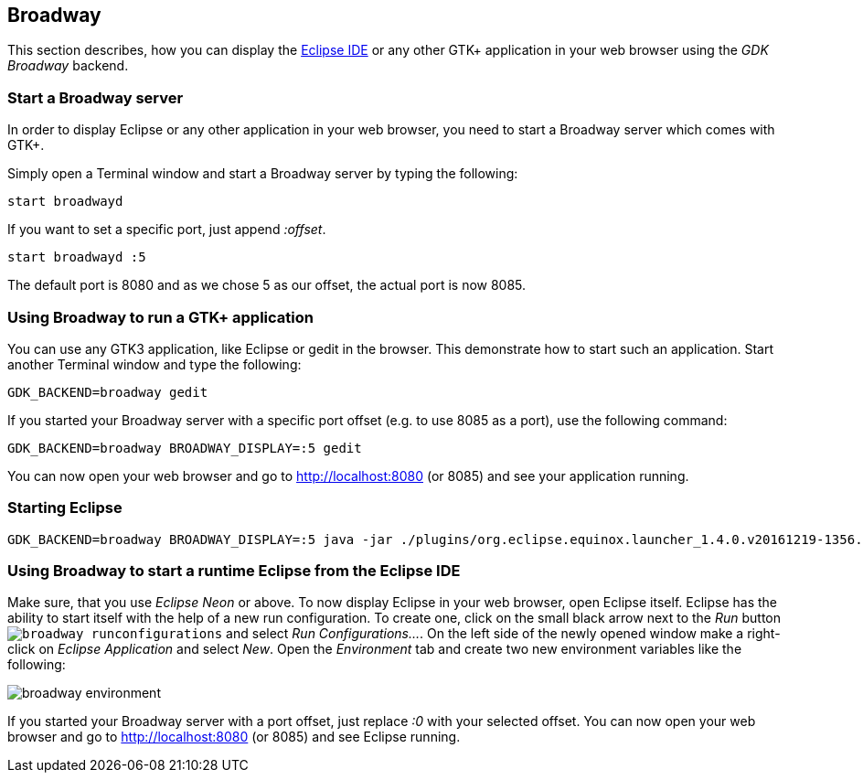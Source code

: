== Broadway

This section describes, how you can display the https://www.vogella.com/tutorials/Eclipse/article.html[Eclipse IDE] or any other GTK+ application in your web browser using the _GDK Broadway_ backend.

=== Start a Broadway server

In order to display Eclipse or any other application in your web browser, you need to start a Broadway server which comes with GTK+.

Simply open a Terminal window and start a Broadway server by typing the following:

[source,terminal]
----
start broadwayd
----

If you want to set a specific port, just append _:offset_.

	start broadwayd :5

The default port is 8080 and as we chose 5 as our offset, the actual port is now 8085.

=== Using Broadway to run a GTK+ application

You can use any GTK3 application, like Eclipse or gedit in the browser. 
This demonstrate how to start such an application.
Start another Terminal window and type the following:

	GDK_BACKEND=broadway gedit 

If you started your Broadway server with a specific port offset (e.g. to use 8085 as a port), use the following command:

	GDK_BACKEND=broadway BROADWAY_DISPLAY=:5 gedit

You can now open your web browser and go to http://localhost:8080[http://localhost:8080] (or 8085) and see your application running.

=== Starting Eclipse

[source,terminal]
----
GDK_BACKEND=broadway BROADWAY_DISPLAY=:5 java -jar ./plugins/org.eclipse.equinox.launcher_1.4.0.v20161219-1356.jar
----

=== Using Broadway to start a runtime Eclipse from the Eclipse IDE

Make sure, that you use _Eclipse Neon_ or above.
To now display Eclipse in your web browser, open Eclipse itself.
Eclipse has the ability to start itself with the help of a new run configuration.
To create one, click on the small black arrow next to the _Run_ button `image:broadway_runconfigurations.png[]` and select _Run Configurations..._.
On the left side of the newly opened window make a right-click on _Eclipse Application_ and select _New_.
Open the _Environment_ tab and create two new environment variables like the following:

image::broadway_environment.png[]

If you started your Broadway server with a port offset, just replace _:0_ with your selected offset.
You can now open your web browser and go to http://localhost:8080 (or 8085) and see Eclipse running.
